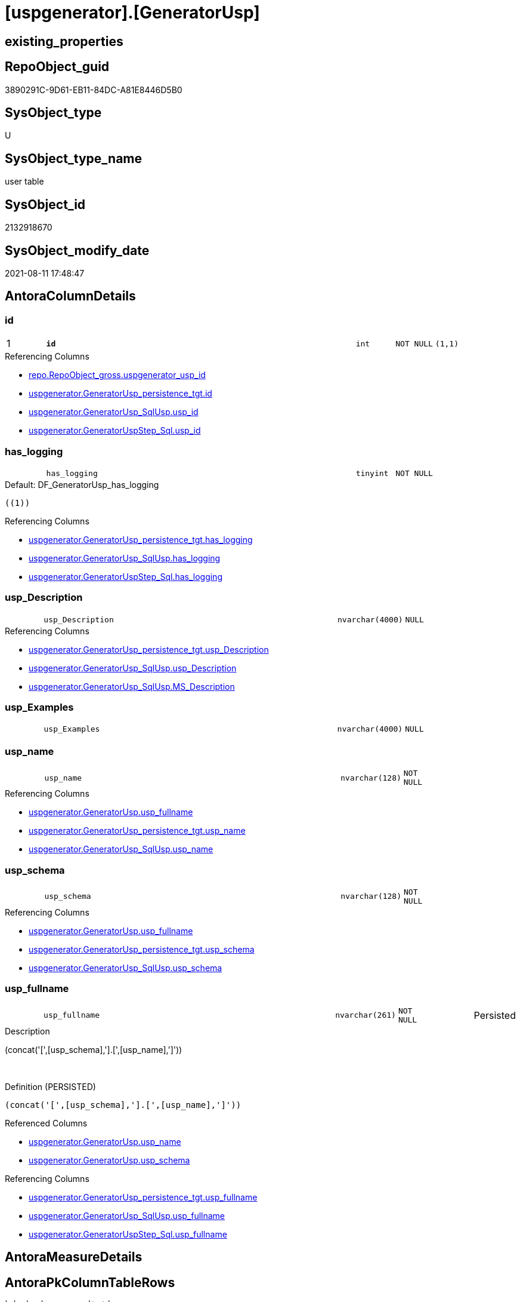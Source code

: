 = [uspgenerator].[GeneratorUsp]

== existing_properties

// tag::existing_properties[]
:ExistsProperty--antorareferencinglist:
:ExistsProperty--is_repo_managed:
:ExistsProperty--is_ssas:
:ExistsProperty--pk_index_guid:
:ExistsProperty--pk_indexpatterncolumndatatype:
:ExistsProperty--pk_indexpatterncolumnname:
:ExistsProperty--FK:
:ExistsProperty--AntoraIndexList:
:ExistsProperty--Columns:
// end::existing_properties[]

== RepoObject_guid

// tag::RepoObject_guid[]
3890291C-9D61-EB11-84DC-A81E8446D5B0
// end::RepoObject_guid[]

== SysObject_type

// tag::SysObject_type[]
U 
// end::SysObject_type[]

== SysObject_type_name

// tag::SysObject_type_name[]
user table
// end::SysObject_type_name[]

== SysObject_id

// tag::SysObject_id[]
2132918670
// end::SysObject_id[]

== SysObject_modify_date

// tag::SysObject_modify_date[]
2021-08-11 17:48:47
// end::SysObject_modify_date[]

== AntoraColumnDetails

// tag::AntoraColumnDetails[]
[#column-id]
=== id

[cols="d,8m,m,m,m,d"]
|===
|1
|*id*
|int
|NOT NULL
|(1,1)
|
|===

.Referencing Columns
--
* xref:repo.RepoObject_gross.adoc#column-uspgenerator_usp_id[+repo.RepoObject_gross.uspgenerator_usp_id+]
* xref:uspgenerator.GeneratorUsp_persistence_tgt.adoc#column-id[+uspgenerator.GeneratorUsp_persistence_tgt.id+]
* xref:uspgenerator.GeneratorUsp_SqlUsp.adoc#column-usp_id[+uspgenerator.GeneratorUsp_SqlUsp.usp_id+]
* xref:uspgenerator.GeneratorUspStep_Sql.adoc#column-usp_id[+uspgenerator.GeneratorUspStep_Sql.usp_id+]
--


[#column-has_logging]
=== has_logging

[cols="d,8m,m,m,m,d"]
|===
|
|has_logging
|tinyint
|NOT NULL
|
|
|===

.Default: DF_GeneratorUsp_has_logging
....
((1))
....

.Referencing Columns
--
* xref:uspgenerator.GeneratorUsp_persistence_tgt.adoc#column-has_logging[+uspgenerator.GeneratorUsp_persistence_tgt.has_logging+]
* xref:uspgenerator.GeneratorUsp_SqlUsp.adoc#column-has_logging[+uspgenerator.GeneratorUsp_SqlUsp.has_logging+]
* xref:uspgenerator.GeneratorUspStep_Sql.adoc#column-has_logging[+uspgenerator.GeneratorUspStep_Sql.has_logging+]
--


[#column-usp_Description]
=== usp_Description

[cols="d,8m,m,m,m,d"]
|===
|
|usp_Description
|nvarchar(4000)
|NULL
|
|
|===

.Referencing Columns
--
* xref:uspgenerator.GeneratorUsp_persistence_tgt.adoc#column-usp_Description[+uspgenerator.GeneratorUsp_persistence_tgt.usp_Description+]
* xref:uspgenerator.GeneratorUsp_SqlUsp.adoc#column-usp_Description[+uspgenerator.GeneratorUsp_SqlUsp.usp_Description+]
* xref:uspgenerator.GeneratorUsp_SqlUsp.adoc#column-MS_Description[+uspgenerator.GeneratorUsp_SqlUsp.MS_Description+]
--


[#column-usp_Examples]
=== usp_Examples

[cols="d,8m,m,m,m,d"]
|===
|
|usp_Examples
|nvarchar(4000)
|NULL
|
|
|===


[#column-usp_name]
=== usp_name

[cols="d,8m,m,m,m,d"]
|===
|
|usp_name
|nvarchar(128)
|NOT NULL
|
|
|===

.Referencing Columns
--
* xref:uspgenerator.GeneratorUsp.adoc#column-usp_fullname[+uspgenerator.GeneratorUsp.usp_fullname+]
* xref:uspgenerator.GeneratorUsp_persistence_tgt.adoc#column-usp_name[+uspgenerator.GeneratorUsp_persistence_tgt.usp_name+]
* xref:uspgenerator.GeneratorUsp_SqlUsp.adoc#column-usp_name[+uspgenerator.GeneratorUsp_SqlUsp.usp_name+]
--


[#column-usp_schema]
=== usp_schema

[cols="d,8m,m,m,m,d"]
|===
|
|usp_schema
|nvarchar(128)
|NOT NULL
|
|
|===

.Referencing Columns
--
* xref:uspgenerator.GeneratorUsp.adoc#column-usp_fullname[+uspgenerator.GeneratorUsp.usp_fullname+]
* xref:uspgenerator.GeneratorUsp_persistence_tgt.adoc#column-usp_schema[+uspgenerator.GeneratorUsp_persistence_tgt.usp_schema+]
* xref:uspgenerator.GeneratorUsp_SqlUsp.adoc#column-usp_schema[+uspgenerator.GeneratorUsp_SqlUsp.usp_schema+]
--


[#column-usp_fullname]
=== usp_fullname

[cols="d,8m,m,m,m,d"]
|===
|
|usp_fullname
|nvarchar(261)
|NOT NULL
|
|Persisted
|===

.Description
--
(concat('[',[usp_schema],'].[',[usp_name],']'))
--
{empty} +

.Definition (PERSISTED)
....
(concat('[',[usp_schema],'].[',[usp_name],']'))
....

.Referenced Columns
--
* xref:uspgenerator.GeneratorUsp.adoc#column-usp_name[+uspgenerator.GeneratorUsp.usp_name+]
* xref:uspgenerator.GeneratorUsp.adoc#column-usp_schema[+uspgenerator.GeneratorUsp.usp_schema+]
--

.Referencing Columns
--
* xref:uspgenerator.GeneratorUsp_persistence_tgt.adoc#column-usp_fullname[+uspgenerator.GeneratorUsp_persistence_tgt.usp_fullname+]
* xref:uspgenerator.GeneratorUsp_SqlUsp.adoc#column-usp_fullname[+uspgenerator.GeneratorUsp_SqlUsp.usp_fullname+]
* xref:uspgenerator.GeneratorUspStep_Sql.adoc#column-usp_fullname[+uspgenerator.GeneratorUspStep_Sql.usp_fullname+]
--


// end::AntoraColumnDetails[]

== AntoraMeasureDetails

// tag::AntoraMeasureDetails[]

// end::AntoraMeasureDetails[]

== AntoraPkColumnTableRows

// tag::AntoraPkColumnTableRows[]
|1
|*<<column-id>>*
|int
|NOT NULL
|(1,1)
|







// end::AntoraPkColumnTableRows[]

== AntoraNonPkColumnTableRows

// tag::AntoraNonPkColumnTableRows[]

|
|<<column-has_logging>>
|tinyint
|NOT NULL
|
|

|
|<<column-usp_Description>>
|nvarchar(4000)
|NULL
|
|

|
|<<column-usp_Examples>>
|nvarchar(4000)
|NULL
|
|

|
|<<column-usp_name>>
|nvarchar(128)
|NOT NULL
|
|

|
|<<column-usp_schema>>
|nvarchar(128)
|NOT NULL
|
|

|
|<<column-usp_fullname>>
|nvarchar(261)
|NOT NULL
|
|Persisted

// end::AntoraNonPkColumnTableRows[]

== AntoraIndexList

// tag::AntoraIndexList[]

[#index-PK_GeneratorUsp]
=== PK_GeneratorUsp

* IndexSemanticGroup: xref:other/IndexSemanticGroup.adoc#openingbracketnoblankgroupclosingbracket[no_group]
+
--
* <<column-id>>; int
--
* PK, Unique, Real: 1, 1, 1


[#index-UK_GeneratorUsp_Schema_Name]
=== UK_GeneratorUsp_Schema_Name

* IndexSemanticGroup: xref:other/IndexSemanticGroup.adoc#openingbracketnoblankgroupclosingbracket[no_group]
+
--
* <<column-usp_schema>>; nvarchar(128)
* <<column-usp_name>>; nvarchar(128)
--
* PK, Unique, Real: 0, 1, 1

// end::AntoraIndexList[]

== AntoraParameterList

// tag::AntoraParameterList[]

// end::AntoraParameterList[]

== Other tags

source: property.RepoObjectProperty_cross As rop_cross


=== AdocUspSteps

// tag::adocuspsteps[]

// end::adocuspsteps[]


=== AntoraReferencedList

// tag::antorareferencedlist[]

// end::antorareferencedlist[]


=== AntoraReferencingList

// tag::antorareferencinglist[]
* xref:repo.RepoObject_gross.adoc[]
* xref:uspgenerator.GeneratorUsp_persistence_tgt.adoc[]
* xref:uspgenerator.GeneratorUsp_SqlUsp.adoc[]
* xref:uspgenerator.GeneratorUspStep_Persistence_IsInactive_setpoint.adoc[]
* xref:uspgenerator.GeneratorUspStep_Persistence_src.adoc[]
* xref:uspgenerator.GeneratorUspStep_Sql.adoc[]
* xref:uspgenerator.usp_GeneratorUsp_insert_update_persistence.adoc[]
// end::antorareferencinglist[]


=== Description

// tag::description[]

// end::description[]


=== exampleUsage

// tag::exampleusage[]

// end::exampleusage[]


=== exampleUsage_2

// tag::exampleusage_2[]

// end::exampleusage_2[]


=== exampleUsage_3

// tag::exampleusage_3[]

// end::exampleusage_3[]


=== exampleUsage_4

// tag::exampleusage_4[]

// end::exampleusage_4[]


=== exampleUsage_5

// tag::exampleusage_5[]

// end::exampleusage_5[]


=== exampleWrong_Usage

// tag::examplewrong_usage[]

// end::examplewrong_usage[]


=== has_execution_plan_issue

// tag::has_execution_plan_issue[]

// end::has_execution_plan_issue[]


=== has_get_referenced_issue

// tag::has_get_referenced_issue[]

// end::has_get_referenced_issue[]


=== has_history

// tag::has_history[]

// end::has_history[]


=== has_history_columns

// tag::has_history_columns[]

// end::has_history_columns[]


=== InheritanceType

// tag::inheritancetype[]

// end::inheritancetype[]


=== is_persistence

// tag::is_persistence[]

// end::is_persistence[]


=== is_persistence_check_duplicate_per_pk

// tag::is_persistence_check_duplicate_per_pk[]

// end::is_persistence_check_duplicate_per_pk[]


=== is_persistence_check_for_empty_source

// tag::is_persistence_check_for_empty_source[]

// end::is_persistence_check_for_empty_source[]


=== is_persistence_delete_changed

// tag::is_persistence_delete_changed[]

// end::is_persistence_delete_changed[]


=== is_persistence_delete_missing

// tag::is_persistence_delete_missing[]

// end::is_persistence_delete_missing[]


=== is_persistence_insert

// tag::is_persistence_insert[]

// end::is_persistence_insert[]


=== is_persistence_truncate

// tag::is_persistence_truncate[]

// end::is_persistence_truncate[]


=== is_persistence_update_changed

// tag::is_persistence_update_changed[]

// end::is_persistence_update_changed[]


=== is_repo_managed

// tag::is_repo_managed[]
0
// end::is_repo_managed[]


=== is_ssas

// tag::is_ssas[]
0
// end::is_ssas[]


=== microsoft_database_tools_support

// tag::microsoft_database_tools_support[]

// end::microsoft_database_tools_support[]


=== MS_Description

// tag::ms_description[]

// end::ms_description[]


=== persistence_source_RepoObject_fullname

// tag::persistence_source_repoobject_fullname[]

// end::persistence_source_repoobject_fullname[]


=== persistence_source_RepoObject_fullname2

// tag::persistence_source_repoobject_fullname2[]

// end::persistence_source_repoobject_fullname2[]


=== persistence_source_RepoObject_guid

// tag::persistence_source_repoobject_guid[]

// end::persistence_source_repoobject_guid[]


=== persistence_source_RepoObject_xref

// tag::persistence_source_repoobject_xref[]

// end::persistence_source_repoobject_xref[]


=== pk_index_guid

// tag::pk_index_guid[]
3A90291C-9D61-EB11-84DC-A81E8446D5B0
// end::pk_index_guid[]


=== pk_IndexPatternColumnDatatype

// tag::pk_indexpatterncolumndatatype[]
int
// end::pk_indexpatterncolumndatatype[]


=== pk_IndexPatternColumnName

// tag::pk_indexpatterncolumnname[]
id
// end::pk_indexpatterncolumnname[]


=== pk_IndexSemanticGroup

// tag::pk_indexsemanticgroup[]

// end::pk_indexsemanticgroup[]


=== ReferencedObjectList

// tag::referencedobjectlist[]

// end::referencedobjectlist[]


=== usp_persistence_RepoObject_guid

// tag::usp_persistence_repoobject_guid[]

// end::usp_persistence_repoobject_guid[]


=== UspExamples

// tag::uspexamples[]

// end::uspexamples[]


=== UspParameters

// tag::uspparameters[]

// end::uspparameters[]

== Boolean Attributes

source: property.RepoObjectProperty WHERE property_int = 1

// tag::boolean_attributes[]

// end::boolean_attributes[]

== sql_modules_definition

// tag::sql_modules_definition[]
[%collapsible]
=======
[source,sql]
----

----
=======
// end::sql_modules_definition[]


